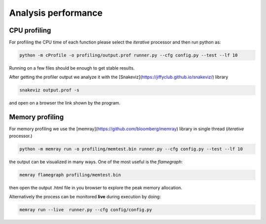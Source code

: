 Analysis  performance
=====================



CPU profiling
-------------


For profiling the CPU time of each function please select the *iterative* processor and then run
python as:

.. code-block:: bash
                
    python -m cProfile -o profiling/output.prof runner.py --cfg config.py --test --lf 10

Running on a few files should be enough to get stable results.

After getting the profiler output we analyze it with the [Snakeviz](https://jiffyclub.github.io/snakeviz/)
library

.. code-block:: bash
                
      snakeviz output.prof -s 

and open on a browser the link shown by the program.

Memory profiling
----------------

For memory profiling we use the [memray](https://github.com/bloomberg/memray) library in single thread
(*iterative* processor.)

.. code-block:: bash

    python -m memray run -o profiling/memtest.bin runner.py --cfg config.py --test --lf 10

the output can be visualized in many ways. One of the most useful is the `flamegraph`: 

.. code-block:: bash

    memray flamegraph profiling/memtest.bin

then open the output .html file in you browser to explore the peak memory allocation. 

Alternatively the process can be monitored **live** during execution by doing:

.. code-block:: bash

     memray run --live  runner.py --cfg config/config.py

